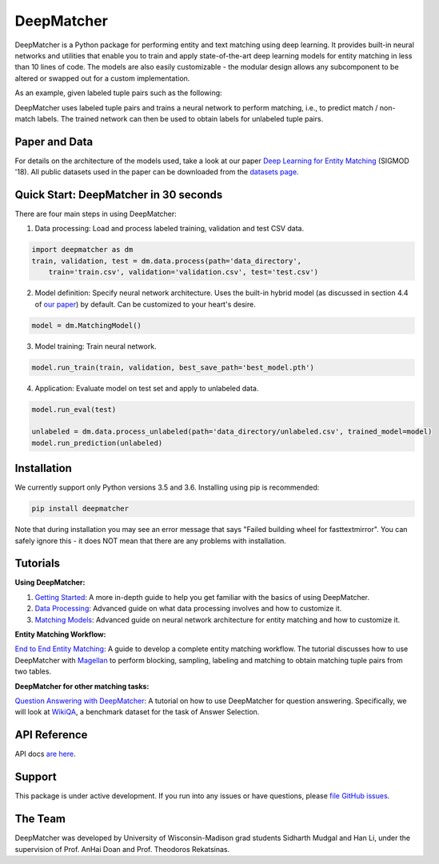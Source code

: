 DeepMatcher
=============

.. image:: https://travis-ci.org/anhaidgroup/deepmatcher.svg?branch=master
    :target: https://travis-ci.org/anhaidgroup/deepmatcher

.. image:: https://img.shields.io/badge/License-BSD%203--Clause-blue.svg
    :target: https://opensource.org/licenses/BSD-3-Clause

DeepMatcher is a Python package for performing entity and text matching using deep learning.
It provides built-in neural networks and utilities that enable you to train and apply
state-of-the-art deep learning models for entity matching in less than 10 lines of code.
The models are also easily customizable - the modular design allows any subcomponent to be
altered or swapped out for a custom implementation.

As an example, given labeled tuple pairs such as the following:

.. image:: https://raw.githubusercontent.com/anhaidgroup/deepmatcher/master/docs/source/_static/match_input_ex.png

DeepMatcher uses labeled tuple pairs and trains a neural network to perform matching, i.e., to
predict match / non-match labels. The trained network can then be used to obtain labels for
unlabeled tuple pairs.

Paper and Data
****************

For details on the architecture of the models used, take a look at our paper `Deep
Learning for Entity Matching`_ (SIGMOD '18). All public datasets used in
the paper can be downloaded from the `datasets page <Datasets.md>`__.

Quick Start: DeepMatcher in 30 seconds
******************************************

There are four main steps in using DeepMatcher:

1. Data processing: Load and process labeled training, validation and test CSV data.

.. code-block:: python

   import deepmatcher as dm
   train, validation, test = dm.data.process(path='data_directory',
       train='train.csv', validation='validation.csv', test='test.csv')

2. Model definition: Specify neural network architecture. Uses the built-in hybrid
   model (as discussed in section 4.4 of `our paper
   <http://pages.cs.wisc.edu/~anhai/papers1/deepmatcher-sigmod18.pdf>`__) by default. Can
   be customized to your heart's desire.

.. code-block:: python

   model = dm.MatchingModel()

3. Model training: Train neural network.

.. code-block:: python

   model.run_train(train, validation, best_save_path='best_model.pth')

4. Application: Evaluate model on test set and apply to unlabeled data.

.. code-block:: python

   model.run_eval(test)

   unlabeled = dm.data.process_unlabeled(path='data_directory/unlabeled.csv', trained_model=model)
   model.run_prediction(unlabeled)

Installation
**************

We currently support only Python versions 3.5 and 3.6. Installing using pip is recommended:

.. code-block::

   pip install deepmatcher

Note that during installation you may see an error message that says "Failed building wheel for fasttextmirror". You can safely ignore this - it does NOT mean that there are any problems with installation.

Tutorials
**********

**Using DeepMatcher:**

1. `Getting Started`_: A more in-depth guide to help you get familiar with the basics of
   using DeepMatcher.
2. `Data Processing`_: Advanced guide on what data processing involves and how to
   customize it.
3. `Matching Models`_: Advanced guide on neural network architecture for entity matching
   and how to customize it.

**Entity Matching Workflow:**

`End to End Entity Matching`_: A guide to develop a complete entity
matching workflow. The tutorial discusses how to use DeepMatcher with `Magellan`_ to
perform blocking, sampling, labeling and matching to obtain matching tuple pairs from two
tables.

**DeepMatcher for other matching tasks:**

`Question Answering with DeepMatcher`_: A tutorial on how to use DeepMatcher for question
answering. Specifically, we will look at `WikiQA`_, a benchmark dataset for the task of
Answer Selection.

API Reference
***************

API docs `are here`_.

Support
**********

This package is under active development. If you run into any issues or have questions,
please `file GitHub issues`_.

The Team
**********

DeepMatcher was developed by University of Wisconsin-Madison grad students Sidharth Mudgal
and Han Li, under the supervision of Prof. AnHai Doan and Prof. Theodoros Rekatsinas.

.. _`Deep Learning for Entity Matching`: http://pages.cs.wisc.edu/~anhai/papers1/deepmatcher-sigmod18.pdf
.. _`Prof. AnHai Doan's data repository`: https://sites.google.com/site/anhaidgroup/useful-stuff/data
.. _`Magellan`: https://sites.google.com/site/anhaidgroup/projects/magellan
.. _`Getting Started`: https://nbviewer.jupyter.org/github/anhaidgroup/deepmatcher/blob/master/examples/getting_started.ipynb
.. _`Data Processing`: https://nbviewer.jupyter.org/github/anhaidgroup/deepmatcher/blob/master/examples/data_processing.ipynb
.. _`Matching Models`: https://nbviewer.jupyter.org/github/anhaidgroup/deepmatcher/blob/master/examples/matching_models.ipynb
.. _`End to End Entity Matching`: https://nbviewer.jupyter.org/github/anhaidgroup/deepmatcher/blob/master/examples/end_to_end_em.ipynb
.. _`are here`: https://anhaidgroup.github.io/deepmatcher/html/
.. _`Question Answering with DeepMatcher`: https://nbviewer.jupyter.org/github/anhaidgroup/deepmatcher/blob/master/examples/question_answering.ipynb
.. _`WikiQA`: https://aclweb.org/anthology/D15-1237
.. _`file GitHub issues`: https://github.com/anhaidgroup/deepmatcher/issues
